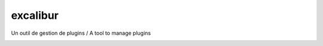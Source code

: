 excalibur
=========

Un outil de gestion de plugins / A tool to manage plugins

.. image:: https://coveralls.io/repos/unistra/excalibur/badge.png :target: https://coveralls.io/r/unistra/excalibur
